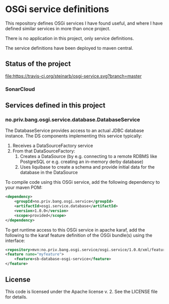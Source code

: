 * OSGi service definitions

This repository defines OSGi services I have found useful, and where I have defined similar services in more than once project.

There is no application in this project, only service definitions.

The service definitions have been deployed to maven central.

** Status of the project

[[https://travis-ci.org/steinarb/osgi-service][file:https://travis-ci.org/steinarb/osgi-service.svg?branch=master]] [[https://coveralls.io/r/steinarb/osgi-service][file:https://coveralls.io/repos/steinarb/osgi-service/badge.svg]] [[https://sonarcloud.io/dashboard/index/no.priv.bang.sonar.osgi.service%3Aosgi.service][file:https://sonarcloud.io/api/project_badges/measure?project=no.priv.bang.osgi.service%3Aosgi.service&metric=alert_status#.svg]] [[https://maven-badges.herokuapp.com/maven-central/no.priv.bang.osgi.service/osgi.service][file:https://maven-badges.herokuapp.com/maven-central/no.priv.bang.osgi.service/osgi.service/badge.svg]] [[https://www.javadoc.io/doc/no.priv.bang.osgi.service/osgi.service][file:https://www.javadoc.io/badge/no.priv.bang.osgi.service/osgi.service.svg]]

*** SonarCloud

[[https://sonarcloud.io/dashboard/index/no.priv.bang.osgi.service%3Aosgi.service][file:https://sonarcloud.io/api/project_badges/measure?project=no.priv.bang.osgi.service%3Aosgi.service&metric=ncloc#.svg]] [[https://sonarcloud.io/dashboard/index/no.priv.bang.osgi.service%3Aosgi.service][file:https://sonarcloud.io/api/project_badges/measure?project=no.priv.bang.osgi.service%3Aosgi.service&metric=bugs#.svg]] [[https://sonarcloud.io/dashboard/index/no.priv.bang.osgi.service%3Aosgi.service][file:https://sonarcloud.io/api/project_badges/measure?project=no.priv.bang.osgi.service%3Aosgi.service&metric=vulnerabilities#.svg]] [[https://sonarcloud.io/dashboard/index/no.priv.bang.osgi.service%3Aosgi.service][file:https://sonarcloud.io/api/project_badges/measure?project=no.priv.bang.osgi.service%3Aosgi.service&metric=code_smells#.svg]] [[https://sonarcloud.io/dashboard/index/no.priv.bang.osgi.service%3Aosgi.service][file:https://sonarcloud.io/api/project_badges/measure?project=no.priv.bang.osgi.service%3Aosgi.service&metric=coverage#.svg]]

** Services defined in this project
*** no.priv.bang.osgi.service.database.DatabaseService

The DatabaseService provides access to an actual JDBC database instance.  The DS components implementing this service typically:
 1. Receives a DataSourceFactory service
 2. From that DataSourceFactory:
    1. Creates a DataSource (by e.g. connecting to a remote RDBMS like PostgreSQL or e.g. creating an in-memory derby database)
    2. Uses liquibase to create a schema and provide initial data for the database in the DataSource

To compile code using this OSGi service, add the following dependency to your maven POM:
#+BEGIN_SRC xml
  <dependency>
      <groupId>no.priv.bang.osgi.service</groupId>
      <artifactId>osgi.service.database</artifactId>
      <version>1.0.0</version>
      <scope>provided</scope>
  </dependency>
#+END_SRC

To get runtime access to this OSGi service in apache karaf, add the following to the karaf feature definition of the OSGi bundle(s) using the interface:
#+BEGIN_SRC xml
  <repository>mvn:no.priv.bang.osgi.service/osgi.service/1.0.0/xml/features</repository>
  <feature name="myfeature">
      <feature>sb-database-osgi-service</feature>
  </feature>
#+END_SRC

** License

This code is licensed under the Apache license v. 2.  See the LICENSE file for details.
